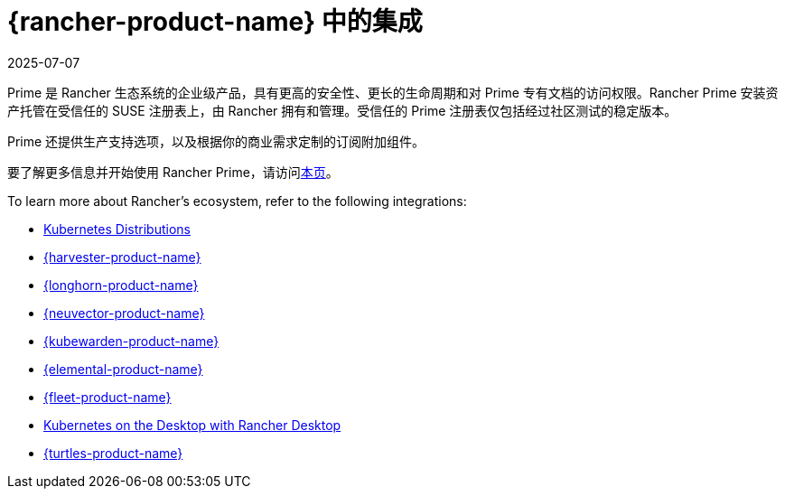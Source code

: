 = {rancher-product-name} 中的集成
:page-languages: [en, zh]
:revdate: 2025-07-07
:page-revdate: {revdate}

Prime 是 Rancher 生态系统的企业级产品，具有更高的安全性、更长的生命周期和对 Prime 专有文档的访问权限。Rancher Prime 安装资产托管在受信任的 SUSE 注册表上，由 Rancher 拥有和管理。受信任的 Prime 注册表仅包括经过社区测试的稳定版本。

Prime 还提供生产支持选项，以及根据你的商业需求定制的订阅附加组件。

要了解更多信息并开始使用 Rancher Prime，请访问link:https://www.rancher.com/quick-start[本页]。

To learn more about Rancher's ecosystem, refer to the following integrations:

* xref:integrations/kubernetes-distributions.adoc[Kubernetes Distributions]
* xref:integrations/harvester/overview.adoc[{harvester-product-name}]
* xref:integrations/longhorn/overview.adoc[{longhorn-product-name}]
* xref:integrations/neuvector/overview.adoc[{neuvector-product-name}]
* xref:integrations/kubewarden.adoc[{kubewarden-product-name}]
* xref:integrations/elemental.adoc[{elemental-product-name}]
* xref:integrations/fleet/overview.adoc[{fleet-product-name}]
* xref:integrations/rancher-desktop.adoc[Kubernetes on the Desktop with Rancher Desktop]
* xref:integrations/cluster-api/overview.adoc[{turtles-product-name}]
